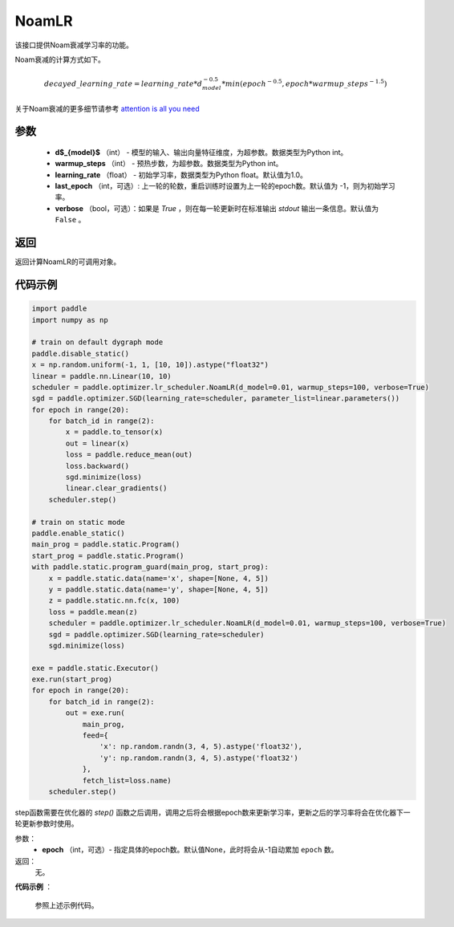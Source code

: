 .. _cn_api_paddle_optimizer_NoamLR:

NoamLR
-------------------------------


.. py:class:: paddle.optimizer.lr_scheduler.NoamLR(d_model, warmup_steps, learning_rate=1.0, last_epoch=-1, verbose=False)


该接口提供Noam衰减学习率的功能。

Noam衰减的计算方式如下。

.. math::

    decayed\_learning\_rate = learning\_rate * d_{model}^{-0.5} * min(epoch^{-0.5}, epoch * warmup\_steps^{-1.5})

关于Noam衰减的更多细节请参考 `attention is all you need <https://arxiv.org/pdf/1706.03762.pdf>`_

参数
:::::::::
    - **d$_{model}$**  （int） - 模型的输入、输出向量特征维度，为超参数。数据类型为Python int。
    - **warmup_steps** （int） - 预热步数，为超参数。数据类型为Python int。
    - **learning_rate** （float） - 初始学习率，数据类型为Python float。默认值为1.0。
    - **last_epoch** （int，可选）: 上一轮的轮数，重启训练时设置为上一轮的epoch数。默认值为 -1，则为初始学习率。
    - **verbose** （bool，可选）：如果是 `True` ，则在每一轮更新时在标准输出 `stdout` 输出一条信息。默认值为 ``False`` 。

返回
:::::::::
返回计算NoamLR的可调用对象。

代码示例
:::::::::

.. code-block:: python

   import paddle
   import numpy as np

   # train on default dygraph mode
   paddle.disable_static()
   x = np.random.uniform(-1, 1, [10, 10]).astype("float32")
   linear = paddle.nn.Linear(10, 10)
   scheduler = paddle.optimizer.lr_scheduler.NoamLR(d_model=0.01, warmup_steps=100, verbose=True)
   sgd = paddle.optimizer.SGD(learning_rate=scheduler, parameter_list=linear.parameters())
   for epoch in range(20):
       for batch_id in range(2):
           x = paddle.to_tensor(x)
           out = linear(x)
           loss = paddle.reduce_mean(out)
           loss.backward()
           sgd.minimize(loss)
           linear.clear_gradients()
       scheduler.step()

   # train on static mode
   paddle.enable_static()
   main_prog = paddle.static.Program()
   start_prog = paddle.static.Program()
   with paddle.static.program_guard(main_prog, start_prog):
       x = paddle.static.data(name='x', shape=[None, 4, 5])
       y = paddle.static.data(name='y', shape=[None, 4, 5])
       z = paddle.static.nn.fc(x, 100)
       loss = paddle.mean(z)
       scheduler = paddle.optimizer.lr_scheduler.NoamLR(d_model=0.01, warmup_steps=100, verbose=True)
       sgd = paddle.optimizer.SGD(learning_rate=scheduler)
       sgd.minimize(loss)

   exe = paddle.static.Executor()
   exe.run(start_prog)
   for epoch in range(20):
       for batch_id in range(2):
           out = exe.run(
               main_prog,
               feed={
                   'x': np.random.randn(3, 4, 5).astype('float32'),
                   'y': np.random.randn(3, 4, 5).astype('float32')
               },
               fetch_list=loss.name)
       scheduler.step()



.. py:method:: step(epoch=None)

step函数需要在优化器的 `step()` 函数之后调用，调用之后将会根据epoch数来更新学习率，更新之后的学习率将会在优化器下一轮更新参数时使用。

参数：
  - **epoch** （int，可选）- 指定具体的epoch数。默认值None，此时将会从-1自动累加 ``epoch`` 数。

返回：
  无。

**代码示例** ：

  参照上述示例代码。


